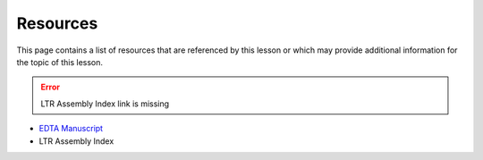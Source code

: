 Resources
=========
This page contains a list of resources that are referenced by this lesson or which
may provide additional information for the topic of this lesson.

.. error::

    LTR Assembly Index link is missing

- `EDTA Manuscript <https://genomebiology.biomedcentral.com/articles/10.1186/s13059-019-1905-y>`__
- LTR Assembly Index
